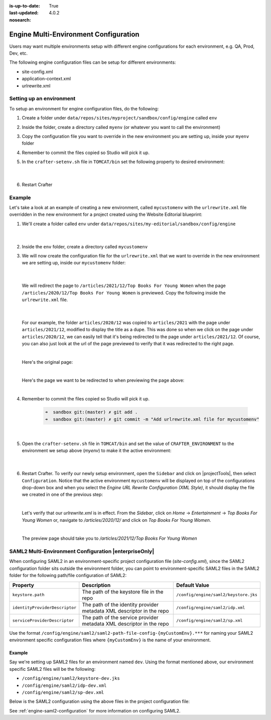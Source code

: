 :is-up-to-date: True
:last-updated: 4.0.2
:nosearch:

.. index:: Engine Multi-Environment Configuration

.. _engine-multi-environment-configurations:

======================================
Engine Multi-Environment Configuration
======================================

Users may want multiple environments setup with different engine configurations for each environment, e.g. QA, Prod, Dev, etc.

The following engine configuration files can be setup for different environments:

* site-config.xml
* application-context.xml
* urlrewrite.xml

-------------------------
Setting up an environment
-------------------------

To setup an environment for engine configuration files, do the following:

#. Create a folder under ``data/repos/sites/myproject/sandbox/config/engine`` called ``env``
#. Inside the folder, create a directory called ``myenv`` (or whatever you want to call the environment)
#. Copy the configuration file you want to override in the new environment you are setting up, inside your ``myenv`` folder
#. Remember to commit the files copied so Studio will pick it up.
#. In the ``crafter-setenv.sh`` file in ``TOMCAT/bin`` set the
   following property to desired environment:

      .. code-block:: bash
         :caption: *bin/crafter-setenv.sh*

         # -------------------- Configuration variables --------------------
         export CRAFTER_ENVIRONMENT=${CRAFTER_ENVIRONMENT:=myenv}

      |

#. Restart Crafter

-------
Example
-------

Let's take a look at an example of creating a new environment, called ``mycustomenv`` with the ``urlrewrite.xml`` file overridden in the new environment for a project created using the Website Editorial blueprint:

#. We'll create a folder called ``env`` under ``data/repos/sites/my-editorial/sandbox/config/engine``

      .. code-block:: text
         :linenos:
         :emphasize-lines: 8

         data/
           repos/
             sites/
               my-editorial/
                 sandbox/
                   config/
                     engine/
                       env/

      |

#. Inside the ``env`` folder, create a directory called ``mycustomenv``
#. We will now create the configuration file for the ``urlrewrite.xml`` that we want to override in the new environment we are setting up, inside our ``mycustomenv`` folder:

      .. code-block:: text
         :emphasize-lines: 3

             env/
               mycustomenv/
                 urlrewrite.xml

     |

   We will redirect the page to ``/articles/2021/12/Top Books For Young Women`` when the page ``/articles/2020/12/Top Books For Young Women`` is previewed.  Copy the following inside the ``urlrewrite.xml`` file.

     .. code-block:: xml
        :linenos:
        :caption: *Urlrewrite.xml file for environment mycustomenv*

        <?xml version="1.0" encoding="utf-8"?>
        <urlrewrite>
          <rule>
            <from>/articles/2020/12/(.*)$</from>
            <to type="redirect">/articles/2021/12/$1</to>
          </rule>
        </urlrewrite>

     |

   For our example, the folder ``articles/2020/12`` was copied to ``articles/2021`` with the page under ``articles/2021/12``, modified to display the title as a dupe.  This was done so when we click on the page under ``articles/2020/12``, we can easily tell that it's being redirected to the page under ``articles/2021/12``.  Of course, you can also just look at the url of the page previewed to verify that it was redirected to the right page.

   .. image:: /_static/images/site-admin/env-copy-page-for-urlrewrite.webp
       :align: center
       :width: 35%
       :alt: Folder with page copied from 2020 to 2021

   |

   Here's the original page:

   .. image:: /_static/images/site-admin/env-original-page.webp
      :align: center
      :alt: Original page before being redirected

   |

   Here's the page we want to be redirected to when previewing the page above:

   .. image:: /_static/images/site-admin/env-redirect-page.webp
      :align: center
      :alt: Page we want to be redirected to

   |

#. Remember to commit the files copied so Studio will pick it up.

      .. code-block:: bash

         ➜  sandbox git:(master) ✗ git add .
         ➜  sandbox git:(master) ✗ git commit -m "Add urlrewrite.xml file for mycustomenv"

      |

#. Open the ``crafter-setenv.sh`` file in ``TOMCAT/bin`` and set the value of ``CRAFTER_ENVIRONMENT`` to the
   environment we setup above (*myenv*) to make it the active environment:

      .. code-block:: bash
         :caption: *bin/crafter-setenv.sh*

         # -------------------- Configuration variables --------------------
         export CRAFTER_ENVIRONMENT=${CRAFTER_ENVIRONMENT:=mycustomenv}

      |

#. Restart Crafter.  To verify our newly setup environment, open the ``Sidebar`` and click on |projectTools|, then select ``Configuration``.  Notice that the active environment ``mycustomenv`` will be displayed on top of the configurations drop-down box and when you select the *Engine URL Rewrite Configuration (XML Style)*, it should display the file we created in one of the previous step:

   .. image:: /_static/images/site-admin/env-custom-configurations.webp
      :align: center
      :alt: Active Environment Displayed in Project Tools Configuration

   |

   Let's verify that our *urlrewrite.xml* is in effect.  From the *Sidebar*, click on *Home* -> *Entertainment* -> *Top Books For Young Women*  or, navigate to */articles/2020/12/* and click on *Top Books For Young Women*.

   .. image:: /_static/images/site-admin/env-preview-page.webp
      :align: center
      :alt: Preview the page mentioned in the urlrewrite.xml that will be redirected

   |

   The preview page should take you to */articles/2021/12/Top Books For Young Women*

.. raw:: html

   <hr>

------------------------------------------------------
SAML2 Multi-Environment Configuration |enterpriseOnly|
------------------------------------------------------

When configuring SAML2 in an environment-specific project configuration file (*site-config.xml*), since the
SAML2 configuration folder sits outside the environment folder, you can point to environment-specific SAML2
files in the SAML2 folder for the following path/file configuration of SAML2:

+------------------------------------+-------------------------------------------+-------------------------------------+
|| Property                          || Description                              || Default Value                      |
+====================================+===========================================+=====================================+
|``keystore.path``                   |The path of the keystore file in the repo  |``/config/engine/saml2/keystore.jks``|
+------------------------------------+-------------------------------------------+-------------------------------------+
|``identityProviderDescriptor``      |The path of the identity provider metadata |``/config/engine/saml2/idp.xml``     |
|                                    |XML descriptor in the repo                 |                                     |
+------------------------------------+-------------------------------------------+-------------------------------------+
|``serviceProviderDescriptor``       |The path of the service provider metadata  |``/config/engine/saml2/sp.xml``      |
|                                    |XML descriptor in the repo                 |                                     |
+------------------------------------+-------------------------------------------+-------------------------------------+

Use the format ``/config/engine/saml2/saml2-path-file-config-{myCustomEnv}.***`` for naming your SAML2 environment
specific configuration files where ``{myCustomEnv}`` is the name of your environment.

^^^^^^^
Example
^^^^^^^

Say we're setting up SAML2 files for an environment named ``dev``.  Using the format mentioned above, our environment
specific SAML2 files will be the following:

- ``/config/engine/saml2/keystore-dev.jks``
- ``/config/engine/saml2/idp-dev.xml``
- ``/config/engine/saml2/sp-dev.xml``

Below is the SAML2 configuration using the above files in the project configuration file:

.. code-block:: xml
   :caption: *Example SAML2 configuration for a custom environment*
   :emphasize-lines: 5,15,17

   <saml2>
     ...
     <keystore>
       <defaultCredential>abc-crafter-saml</defaultCredential>
       <path>/config/engine/saml2/keystore-dev.jks</path>
       <password encrypted="true">${enc:value}</password>
       <credentials>
         <credential>
           <name>abc-crafter-saml</name>
           <password encrypted="true">${enc:value}</password>
         </credential>
       </credentials>
     </keystore>
     <identityProviderName>http://www.okta.com/abc</identityProviderName>
     <identityProviderDescriptor>/config/engine/saml2/idp-dev.xml</identityProviderDescriptor>
     <serviceProviderName>https://intranet.abc.org/saml/SSO</serviceProviderName>
     <serviceProviderDescription>/config/engine/saml2/sp-dev.xml</serviceProviderDescription>
   </saml2>


See :ref:`engine-saml2-configuration` for more information on configuring SAML2.